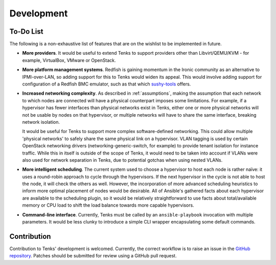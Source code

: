 Development
===========

To-Do List
----------

The following is a non-exhaustive list of features that are on the wishlist
to be implemented in future.

* **More providers**. It would be useful to extend Tenks to support providers
  other than Libvirt/QEMU/KVM - for example, VirtualBox, VMware or OpenStack.

* **More platform management systems**. Redfish is gaining momentum in the
  Ironic community as an alternative to IPMI-over-LAN, so adding support for
  this to Tenks would widen its appeal. This would involve adding support for
  configuration of a Redfish BMC emulator, such as that which `sushy-tools
  <https://github.com/openstack/sushy-tools>`__ offers.

* **Increased networking complexity**. As described in :ref:`assumptions`,
  making the assumption that each network to which nodes are connected will
  have a physical counterpart imposes some limitations. For example, if a
  hypervisor has fewer interfaces than physical networks exist in Tenks, either
  one or more physical networks will not be usable by nodes on that hypervisor,
  or multiple networks will have to share the same interface, breaking network
  isolation.

  It would be useful for Tenks to support more complex software-defined
  networking. This could allow multiple 'physical networks' to safely share the
  same physical link on a hypervisor. VLAN tagging is used by certain OpenStack
  networking drivers (networking-generic-switch, for example) to provide tenant
  isolation for instance traffic. While this in itself is outside of the scope
  of Tenks, it would need to be taken into account if VLANs were also used for
  network separation in Tenks, due to potential gotchas when using nested
  VLANs.

* **More intelligent scheduling**. The current system used to choose a
  hypervisor to host each node is rather naïve: it uses a round-robin approach
  to cycle through the hypervisors. If the next hypervisor in the cycle is not
  able to host the node, it will check the others as well. However, the
  incorporation of more advanced scheduling heuristics to inform more optimal
  placement of nodes would be desirable. All of Ansible's gathered facts about
  each hypervisor are available to the scheduling plugin, so it would be
  relatively straightforward to use facts about total/available memory or CPU
  load to shift the load balance towards more capable hypervisors.

* **Command-line interface**. Currently, Tenks must be called by an
  ``ansible-playbook`` invocation with multiple parameters. It would be less
  clunky to introduce a simple CLI wrapper encapsulating some default commands.

Contribution
------------

Contribution to Tenks' development is welcomed. Currently, the correct workflow
is to raise an issue in the `GitHub repository
<https://github.com/stackhpc/tenks/>`_. Patches should be submitted for review
using a GitHub pull request.
